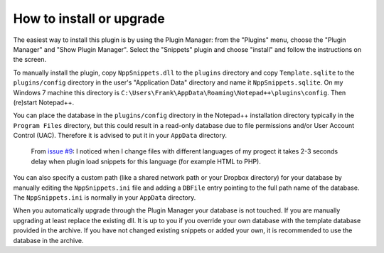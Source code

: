 How to install or upgrade
=========================

The easiest way to install this plugin is by using the Plugin Manager:
from the "Plugins" menu, choose the "Plugin Manager" and "Show Plugin
Manager". Select the "Snippets" plugin and choose "install" and follow
the instructions on the screen.

To manually install the plugin, copy ``NppSnippets.dll`` to the
``plugins`` directory and copy ``Template.sqlite`` to the
``plugins/config`` directory in the user's "Application Data" directory
and name it ``NppSnippets.sqlite``. On my Windows 7 machine this
directory is ``C:\Users\Frank\AppData\Roaming\Notepad++\plugins\config``.
Then (re)start Notepad++.

You can place the database in the ``plugins/config`` directory in the
Notepad++ installation directory typically in the ``Program Files``
directory, but this could result in a read-only database due to file
permissions and/or User Account Control (UAC). Therefore it is advised
to put it in your ``AppData`` directory.

    From `issue #9`_:
    I noticed when I change files with different languages of my progect it takes 2-3 seconds delay when plugin load snippets for this language (for example HTML to PHP).

You can also specify a custom path (like a shared network path or your
Dropbox directory) for your database by manually editing the
``NppSnippets.ini`` file and adding a ``DBFile`` entry pointing to the
full path name of the database. The ``NppSnippets.ini`` is normally in
your ``AppData`` directory.

When you automatically upgrade through the Plugin Manager your database
is not touched. If you are manually upgrading at least replace the
existing dll. It is up to you if you override your own database with the
template database provided in the archive. If you have not changed
existing snippets or added your own, it is recommended to use the
database in the archive.


.. _issue #9: https://github.com/ffes/nppsnippets/issues/9
